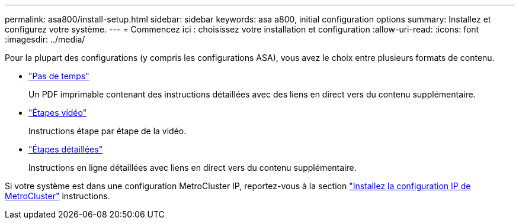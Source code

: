 ---
permalink: asa800/install-setup.html 
sidebar: sidebar 
keywords: asa a800, initial configuration options 
summary: Installez et configurez votre système. 
---
= Commencez ici : choisissez votre installation et configuration
:allow-uri-read: 
:icons: font
:imagesdir: ../media/


[role="lead"]
Pour la plupart des configurations (y compris les configurations ASA), vous avez le choix entre plusieurs formats de contenu.

* link:../a800/install-quick-guide.html["Pas de temps"]
+
Un PDF imprimable contenant des instructions détaillées avec des liens en direct vers du contenu supplémentaire.

* link:../a800/install-videos.html["Étapes vidéo"]
+
Instructions étape par étape de la vidéo.

* link:../a800/install-detailed-guide.html["Étapes détaillées"]
+
Instructions en ligne détaillées avec liens en direct vers du contenu supplémentaire.



Si votre système est dans une configuration MetroCluster IP, reportez-vous à la section https://docs.netapp.com/us-en/ontap-metrocluster/install-ip/index.html["Installez la configuration IP de MetroCluster"^] instructions.
